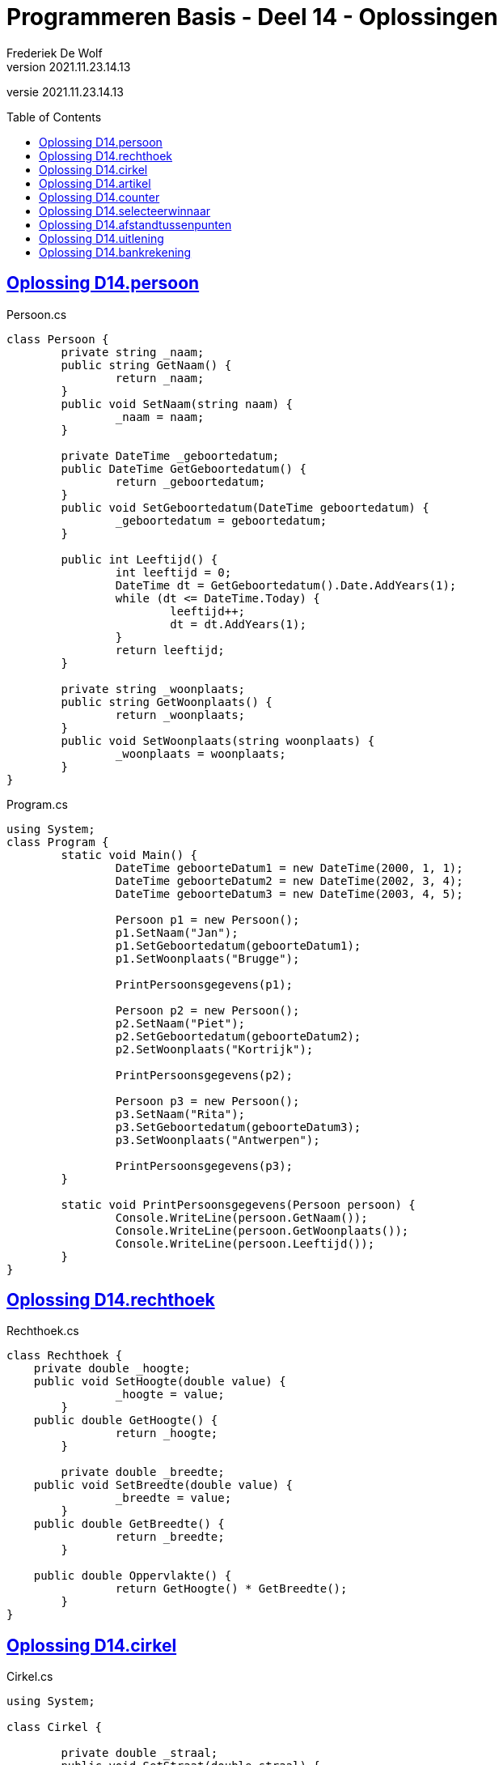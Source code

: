﻿= Programmeren Basis - Deel 14 - Oplossingen
Frederiek De Wolf
v2021.11.23.14.13
// toc and section numbering
:toc: preamble
:toclevels: 4
// geen auto section numbering voor oefeningen (handigere titels en toc)
//:sectnums:  
:sectlinks:
:sectnumlevels: 4
// source code formatting
:prewrap!:
:source-highlighter: rouge
:source-language: csharp
:rouge-style: github
:rouge-css: class
// inject css for highlights using docinfo
:docinfodir: ../common
:docinfo: shared-head
// folders
:imagesdir: images
:url-verdieping: ../{docname}-verdieping/{docname}-verdieping.adoc
// experimental voor kdb: en btn: macro's van AsciiDoctor
:experimental:

//preamble
[.text-right]
versie {revnumber}

== Oplossing D14.persoon

//Oefening Y3.01

.Persoon.cs
[source, csharp, linenums]
----
class Persoon {
	private string _naam;
	public string GetNaam() {
		return _naam;
	}
	public void SetNaam(string naam) {
		_naam = naam;
	}

	private DateTime _geboortedatum;
	public DateTime GetGeboortedatum() {
		return _geboortedatum;
	}
	public void SetGeboortedatum(DateTime geboortedatum) {
		_geboortedatum = geboortedatum;
	}

	public int Leeftijd() {
		int leeftijd = 0;
		DateTime dt = GetGeboortedatum().Date.AddYears(1);
		while (dt <= DateTime.Today) {
			leeftijd++;
			dt = dt.AddYears(1);
		}
		return leeftijd;
	}

	private string _woonplaats;
	public string GetWoonplaats() {
		return _woonplaats;
	}
	public void SetWoonplaats(string woonplaats) {
		_woonplaats = woonplaats;
	}
}
----

.Program.cs
[source, csharp, linenums]
----
using System;
class Program {
	static void Main() {
		DateTime geboorteDatum1 = new DateTime(2000, 1, 1);
		DateTime geboorteDatum2 = new DateTime(2002, 3, 4);
		DateTime geboorteDatum3 = new DateTime(2003, 4, 5);

		Persoon p1 = new Persoon();
		p1.SetNaam("Jan");
		p1.SetGeboortedatum(geboorteDatum1);
		p1.SetWoonplaats("Brugge");

		PrintPersoonsgegevens(p1);

		Persoon p2 = new Persoon();
		p2.SetNaam("Piet");
		p2.SetGeboortedatum(geboorteDatum2);
		p2.SetWoonplaats("Kortrijk");

		PrintPersoonsgegevens(p2);

		Persoon p3 = new Persoon();
		p3.SetNaam("Rita");
		p3.SetGeboortedatum(geboorteDatum3);
		p3.SetWoonplaats("Antwerpen");

		PrintPersoonsgegevens(p3);
	}

	static void PrintPersoonsgegevens(Persoon persoon) {
		Console.WriteLine(persoon.GetNaam());
		Console.WriteLine(persoon.GetWoonplaats());
		Console.WriteLine(persoon.Leeftijd());
	}
}
----

== Oplossing D14.rechthoek

//C04

.Rechthoek.cs
[source, csharp, linenums]
----
class Rechthoek {
    private double _hoogte;
    public void SetHoogte(double value) { 
		_hoogte = value; 
	}
    public double GetHoogte() { 
		return _hoogte; 
	}
    
	private double _breedte;
    public void SetBreedte(double value) { 
		_breedte = value; 
	}
    public double GetBreedte() { 
		return _breedte; 
	}

    public double Oppervlakte() { 
		return GetHoogte() * GetBreedte(); 
	}
}
----

== Oplossing D14.cirkel

//Oefening Y3.04

.Cirkel.cs
[source, csharp, linenums]
----
using System;

class Cirkel {

	private double _straal;
	public void SetStraat(double straal) {
	    _straal = straal;
	}
	public double GetStraal() {
		return _straal;
	}

	public double Oppervlakte() {
		return GetStraal() * GetStraal() * Math.PI;
	}

	public double Omtrek() {
		return GetStraal() * 2 * Math.PI;
	}
}
----

.Program.cs
[source, csharp, linenums]
----
using System;

class Program {
	static void Main() {
		Cirkel cirkel = new Cirkel();
		cirkel.SetStraal(3.45);

		PrintCirkel(cirkel);
	}

	static void PrintCirkel(Cirkel c) {
		Console.WriteLine($"De straal is {c.GetStraal()}");
		Console.WriteLine($"De omtrek is {c.Omtrek()}");
		Console.WriteLine($"De oppervlakte is {c.Oppervlakte()}");
	}
}
----

Een alternatieve oplossing voor klasse `Cirkel`...

.Cirkel.cs
[source, csharp, linenums]
----
using System;

class Cirkel {
	private double _straal;
	public void SetStraat(double straal) {
	    _straal = straal;
		_oppervlakte = GetStraal() * GetStraal() * Math.PI;
		_omtrek = GetStraal() * 2 * Math.PI;
	}
	public double GetStraal() {
		return _straal;
	}

	private double _oppervlakte;
	public double Oppervlakte() {
		return _oppervlakte;
	}

	private double _omtrek;
	public double Omtrek() {
		return _omtrek;
	}
}
----

Deze alternatieve oplossing heeft als voordeel dat `Oppervlakte` en `Omtrek` zijn heel __rap__ zijn.  Er wordt immers niks meer berekend.  Interessant als deze heel vaak worden opgeroepen en het programma te traag is hierdoor (niet erg waarschijnlijk).

Er zijn ook nadelen.  Elk `Cirkel` object is drie keer zo groot (drie `double` waardes in plaats van één).
De __oppervlakte__ en __omtrek__ worden voor elk object sowieso berekend, ook al hebben we ze soms niet eens nodig.
Deze alternatieve oplossing geeft de voorkeur aan uitvoeringstijd boven opslagplaats.
		
Normaliter schrijf je echter je klassen zodanig dat je de voorkeur geeft aan opslagplaats boven uitvoeringstijd.
Alles wat kan afgeleid worden uit andere informatie, wordt niet in een dataveld bijgehouden.  De eerste klasse `Cirkel` is dus doorgaans de betere keuze.

== Oplossing D14.artikel

//C05

.Artikel.cs
[source, csharp, linenums]
----
class Artikel {
    private decimal _prijsExclusiefBtw;
    public void SetPrijsExclusiefBtw(decimal value) { 
		_prijsExclusiefBtw = value; 
	}
    public decimal GetPrijsExclusiefBtw() { 
		return _prijsExclusiefBtw; 
	}
    
	private decimal _btwPercentage = 21m;  // <1> <2>
    public void SetBtwPercentage(decimal value) { 
		_btwPercentage = value; 
	}
    public decimal GetBtwPercentage() { 
		return _btwPercentage; 
	}
    
	public decimal PrijsInclusiefBtw() { 
		return GetPrijsExclusiefBtw() * (1 + (GetBtwPercentage() / 100)); 
	}
}
----
<1> Merk op hoe je datavelden kan initialiseren.
<2> Een `m` maakt meteen duidelijk (aan de compiler en lezer van de code) dat het hier gaat om een `deciMal` waarde, en bijvoorbeeld niet om een `int` of `double` literal.

.Program.cs
[source, csharp, linenums]
----
using System;

class Program {
    static void Main() {
        Artikel artikel1 = new Artikel();
        Console.WriteLine(artikel1.GetBtwPercentage() == 21m);       // zou true moeten opleveren

        artikel1.SetPrijsExclusiefBtw(1000m);
        artikel1.SetBtwPercentage(6m);

        Console.WriteLine(artikel1.GetPrijsExclusiefBtw() == 1000m); // zou true moeten opleveren
        Console.WriteLine(artikel1.GetBtwPercentage() == 6m);        // zou true moeten opleveren
        Console.WriteLine(artikel1.PrijsInclusiefBtw() == 1060m);    // zou true moeten opleveren
    }
}
----

De testcode is hier zo opgesteld dat je op basis van de uitvoer (waar we een aantal keer __"true"__ op de console moeten krijgen) heel snel ziet of de `Artikel` klasse, en zijn members, correct zijn opgesteld.

Je vergelijkt hiervoor (met de `==` operator bijvoorbeeld) de eigenlijke waarde (bijvoorbeeld `artikel1.PrijsInclusiefBtw()`) met de verwachte waarde (bijvoorbeeld `1060m`).  Is het resultaat van die vergelijking `true` dan weet je dat de geteste query correct functioneert.

Indien er een __"false"__ op de console verschijnt, werkt iets dus niet naar behoren.

Het werken met dergelijk testcode kan zorgen voor wat efficiëntie: 
Kijken of alle testen slagen (of er __"true"__ werd afgedrukt) gaat veel sneller, dan lezen wat de waardes zijn die de queries produceren, en zelf nadenken over het feit of deze de verwachte waardes zijn.  (Wat de techniek is die je allicht voorheen gebruikt bij testen van je klassen).

Test na elke __manipulatie__ van het object (na elke call naar een __commando__) op basis van alle __queries__ na of het object zijn in een correct __toestand__ bevindt.

== Oplossing D14.counter

//Oefening Y4.01

.Counter.cs
[source, csharp, linenums]
----
class Counter {
	private int _value;
	public void SetValue(int value) {
		_value = value;
	}
	public int GetValue() {
		return _value;
	}

	private int _stepValue = 1;
	public void SetStep(int stepValue) {
		_stepValue = stepValue;
	}
	public int GetStep() {
		return _stepValue;
	}

	public void Advance() {
		_value += _stepValue;
	}
}
----
	
== Oplossing D14.selecteerwinnaar

//Y4.02

.Program.cs
[source, csharp, linenums]
----
using System;

class Program {

	static void Main() {
		Persoon[] personen = new Persoon[5];
		personen[0] = new Persoon(); personen[0].SetNaam("Jan"); 
		personen[1] = new Persoon(); personen[1].SetNaam("Piet");
		personen[2] = new Persoon(); personen[2].SetNaam("Joris");
		personen[3] = new Persoon(); personen[3].SetNaam("Corneel");
		personen[4] = new Persoon(); personen[4].SetNaam("Mieke");

		Persoon winnaar = SelecteerWinnaar(personen);

		Console.WriteLine($"De winnaar is {winnaar.GetNaam()}");
	}

	static Persoon SelecteerWinnaar(Persoon[] kandidaten) {
		Random rnd = new Random();
		int index = rnd.Next(kandidaten.Length);
		return kandidaten[index];
	}
}
----

== Oplossing D14.afstandtussenpunten

//Oefening Y4.07

.Punt.cs
[source, csharp, linenums]
----
using System;

class Punt {

	private double _x;
	public void SetX(double x) {
		_x = x;
	}
	public double GetX() {
		return _x;
	}

	private double _y;
	public void SetY(double y) {
		_y = y;
	}
	public double GetY() {
		return _y;
	}

	public static double GetAfstandTussen(Punt p1, Punt p2) {
		double x1 = p1.GetX();
		double x2 = p2.GetX();
		double y1 = p1.GetY();
		double y2 = p2.GetY();

		return Math.Sqrt(Math.Pow(x1 - x2, 2) + Math.Pow(y1 - y2, 2));
	}
}
----

.Program.cs
[source, csharp, linenums]
----
using System;

class Program {

	static void Main() {
		Punt p1 = new Punt();
		p1.SetX(4);
		p1.SetY(6);

		Punt p2 = new Punt();
		p2.SetX(7);
		p2.SetY(2);

		double afstand = Punt.GetAfstandTussen(p1, p2);

		Console.WriteLine($"De afstand is {afstand}");
	}
}
----

== Oplossing D14.uitlening

//C06

[source, csharp, linenums]
----
using System;

class Uitlening {
    private string _omschrijving;
    public void SetOmschrijving(string omschrijving) {
        _omschrijving = omschrijving;
    }
    public string GetOmschrijving() { 
        return _omschrijving; 
    }

    private DateTime _ontleenDatum;
    public void SetOntleendatum(DateTime datum) { 
        _ontleenDatum = datum; 
    }
    public DateTime GetOntleendatum() { 
        return _ontleenDatum; 
    }

    public DateTime UitersteInleverdatum() { 
        return GetOntleendatum().AddDays(14); 
    }
}
----

== Oplossing D14.bankrekening

//C07

.Program.cs
[source, csharp, linenums]
----
using System;

class Program {
    static void Main() {
        Bankrekening b1 = new Bankrekening();
        Bankrekening b2 = new Bankrekening();

        decimal bedrag = 100m;

        b1.SchrijfOver(bedrag, b2);  // <1>

        Console.WriteLine(b1.Saldo() == -100m); // zou true moeten geven
        Console.WriteLine(b2.Saldo() == 100m);  // zou true moeten geven
    }
}
----
<1> Deze regel werd toegevoegd.

.Bankrekening.cs
[source, shell]
----
class Bankrekening {
    private decimal _saldo;
    public void Stort(decimal bedrag) {
        _saldo = _saldo + bedrag;
    }
    public void HaalAf(decimal bedrag) {
        _saldo = _saldo - bedrag;
    }
    public decimal Saldo() {
        return _saldo;
    }

    public void SchrijfOver(decimal bedrag, Bankrekening doelRekening) {  // <1>
        this.HaalAf(bedrag);  // <2>
        doelRekening.Stort(bedrag);
    }
}
----
<1> Deze method werd toegevoegd.
<2> Merk op dat het gebruik van `this` hier kan benadrukken dat het van het object in uitvoering is (bijvoorbeeld object `b1` van bovenstaande `Main`) dat het __bedrag__ wordt afgehaald.
